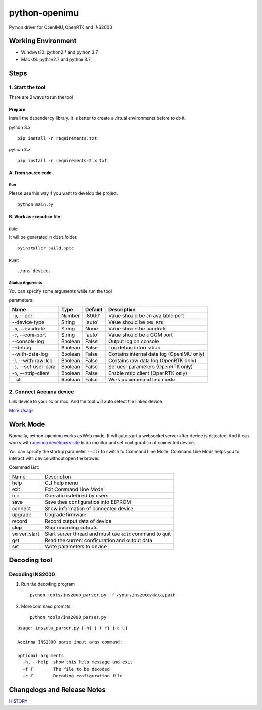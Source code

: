 python-openimu
==============

Python driver for OpenIMU, OpenRTK and INS2000

Working Environment
-------------------

-  Windows10: python2.7 and python 3.7
-  Mac OS: python2.7 and python 3.7

Steps
-----

1. Start the tool
~~~~~~~~~~~~~~~~~

There are 2 ways to run the tool

Prepare
^^^^^^^

Install the dependency library. It is better to create a virtual
environments before to do it.

python 3.x

::

    pip install -r requirements.txt

python 2.x

::

    pip install -r requirements-2.x.txt

A. From source code
^^^^^^^^^^^^^^^^^^^

Run
'''

Please use this way if you want to develop the project.

::

    python main.py

B. Work as execution file
^^^^^^^^^^^^^^^^^^^^^^^^^

Build
'''''

It will be generated in ``dist`` folder.

::

    pyinstaller build.spec

Run it
''''''

::

    ./ans-devices

Startup Arguments
'''''''''''''''''

You can specify some arguments while run the tool

parameters:

+-----------------------+-----------+-----------+---------------------------------------------+
| Name                  | Type      | Default   | Description                                 |
+=======================+===========+===========+=============================================+
| -p, --port            | Number    | '8000'    | Value should be an available port           |
+-----------------------+-----------+-----------+---------------------------------------------+
| --device-type         | String    | 'auto'    | Value should be ``IMU``, ``RTK``            |
+-----------------------+-----------+-----------+---------------------------------------------+
| -b, --baudrate        | String    | None      | Value should be baudrate                    |
+-----------------------+-----------+-----------+---------------------------------------------+
| -c, --com-port        | String    | 'auto'    | Value should be a COM port                  |
+-----------------------+-----------+-----------+---------------------------------------------+
| --console-log         | Boolean   | False     | Output log on console                       |
+-----------------------+-----------+-----------+---------------------------------------------+
| --debug               | Boolean   | False     | Log debug information                       |
+-----------------------+-----------+-----------+---------------------------------------------+
| --with-data-log       | Boolean   | False     | Contains internal data log (OpenIMU only)   |
+-----------------------+-----------+-----------+---------------------------------------------+
| -r, --with-raw-log    | Boolean   | False     | Contains raw data log (OpenRTK only)        |
+-----------------------+-----------+-----------+---------------------------------------------+
| -s, --set-user-para   | Boolean   | False     | Set uesr parameters (OpenRTK only)          |
+-----------------------+-----------+-----------+---------------------------------------------+
| -n, --ntrip-client    | Boolean   | False     | Enable ntrip client (OpenRTK only)          |
+-----------------------+-----------+-----------+---------------------------------------------+
| --cli                 | Boolean   | False     | Work as command line mode                   |
+-----------------------+-----------+-----------+---------------------------------------------+

2. Connect Aceinna device
~~~~~~~~~~~~~~~~~~~~~~~~~

Link device to your pc or mac. And the tool will auto detect the linked
device.

`More Usage <usage.rst>`__

Work Mode
---------

Normally, python-openimu works as Web mode. It will auto start a
websocket server after device is detected. And it can works with `aceinna
developers site <https://developers.aceinna.com>`__ to do monitor and
set configuration of connected device.

You can specify the startup parameter ``--cli`` to switch to Command
Line Mode. Command Line Mode helps you to interact with device without
open the brower.

Commnad List: 

+-------------+-----------------------------------------------------------+
| Name        |   Description                                             |
+-------------+-----------------------------------------------------------+
| help        | CLI help menu                                             |
+-------------+-----------------------------------------------------------+
| exit        | Exit Command Line Mode                                    |
+-------------+-----------------------------------------------------------+
| run         | Operationsdefined by users                                |
+-------------+-----------------------------------------------------------+
| save        | Save thee configuration into EEPROM                       |
+-------------+-----------------------------------------------------------+
| connect     | Show information of connected device                      |
+-------------+-----------------------------------------------------------+
| upgrade     | Upgrade firmware                                          |
+-------------+-----------------------------------------------------------+
| record      | Record output data of device                              |
+-------------+-----------------------------------------------------------+
| stop        | Stop recording outputs                                    |
+-------------+-----------------------------------------------------------+
| server_start| Start server thread and must use ``exit`` command to quit |
+-------------+-----------------------------------------------------------+
| get         | Read the current configuration and output data            |
+-------------+-----------------------------------------------------------+
| set         | Write parameters to device                                |
+-------------+-----------------------------------------------------------+


Decoding tool
-------------

Decoding INS2000
~~~~~~~~~~~~~~~~

1. Run the decoding program

   ::

       python tools/ins2000_parser.py -f /your/ins2000/data/path

2. More command prompts

   ::

       python tools/ins2000_parser.py

::

    usage: ins2000_parser.py [-h] [-f F] [-c C]

    Aceinna INS2000 parse input args command:

    optional arguments:
      -h, --help  show this help message and exit
      -f F        The file to be decoded
      -c C        Decoding configuration file

Changelogs and Release Notes
----------------------------

`HISTORY <history.rst>`__
